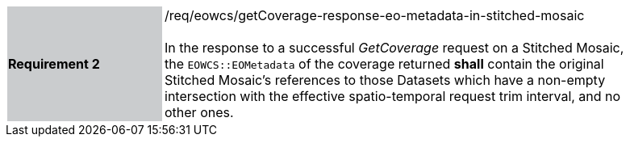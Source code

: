 [#/req/eowcs/getCoverage-response-eo-metadata-in-stitched-mosaic,reftext='Requirement {counter:requirement_id} /req/eowcs/getCoverage-response-eo-metadata-in-stitched-mosaic']
[width="90%",cols="2,6"]
|===
|*Requirement {counter:requirement_id}* {set:cellbgcolor:#CACCCE}|/req/eowcs/getCoverage-response-eo-metadata-in-stitched-mosaic +
 +
In the response to a successful _GetCoverage_ request on a Stitched Mosaic, the
`EOWCS::EOMetadata` of the coverage returned *shall* contain the original
Stitched Mosaic's references to those Datasets which have a non-empty
intersection with the effective spatio-temporal request trim interval, and no
other ones. {set:cellbgcolor:#FFFFFF}
|===
